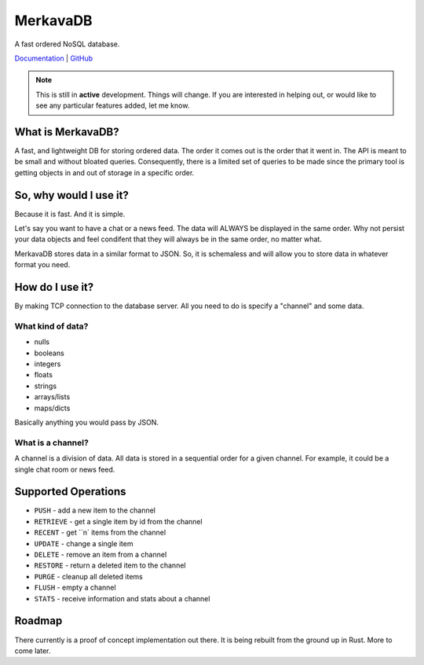 =============================
MerkavaDB
=============================

.. image:: https://img.shields.io/pypi/v/merkava.svg
    :target: https://pypi.python.org/pypi/merkava
    :alt: Latest PyPI version

.. image:: https://img.shields.io/pypi/status/merkava.svg
    :target: https://pypi.python.org/pypi/merkava
    :alt: Version status

.. image:: https://img.shields.io/pypi/pyversions/merkava.svg
    :target: https://pypi.python.org/pypi/merkava
    :alt: Python 3.5 and 3.6

.. image:: https://travis-ci.org/ahopkins/merkava.png?branch=master
    :target: https://travis-ci.org/ahopkins/merkava

.. image:: https://readthedocs.org/projects/merkava/badge/?version=latest
    :target: http://merkava.readthedocs.io/en/latest/?badge=latest
    :alt: Documentation Status

A fast ordered NoSQL database.

`Documentation <http://merkava.readthedocs.io/en/latest/>`_ | `GitHub <https://github.com/ahopkins/merkava>`_

.. note::
    This is still in **active** development. Things will change. If you are interested in helping out, or would like to see any particular features added, let me know.

.. image:: https://raw.githubusercontent.com/ahopkins/merkava/master/assets/logo.png

What is MerkavaDB?
------------------

A fast, and lightweight DB for storing ordered data. The order it comes out is the order that it went in. The API is meant to be small and without bloated queries. Consequently, there is a limited set of queries to be made since the primary tool is getting objects in and out of storage in a specific order.

So, why would I use it?
-----------------------

Because it is fast. And it is simple.

Let's say you want to have a chat or a news feed. The data will ALWAYS be displayed in the same order. Why not persist your data objects and feel condifent that they will always be in the same order, no matter what.

MerkavaDB stores data in a similar format to JSON. So, it is schemaless and will allow you to store data in whatever format you need.

How do I use it?
----------------

By making TCP connection to the database server. All you need to do is specify a "channel" and some data.

What kind of data?
++++++++++++++++++

- nulls
- booleans
- integers
- floats
- strings
- arrays/lists
- maps/dicts

Basically anything you would pass by JSON.

What is a channel?
++++++++++++++++++

A channel is a division of data. All data is stored in a sequential order for a given channel. For example, it could be a single chat room or news feed.

Supported Operations
--------------------

- ``PUSH`` - add a new item to the channel
- ``RETRIEVE`` - get a single item by id from the channel
- ``RECENT`` - get ``n` items from the channel
- ``UPDATE`` - change a single item
- ``DELETE`` - remove an item from a channel
- ``RESTORE`` - return a deleted item to the channel
- ``PURGE`` - cleanup all deleted items
- ``FLUSH`` - empty a channel
- ``STATS`` - receive information and stats about a channel


Roadmap
-------

There currently is a proof of concept implementation out there. It is being rebuilt from the ground up in Rust. More to come later.
